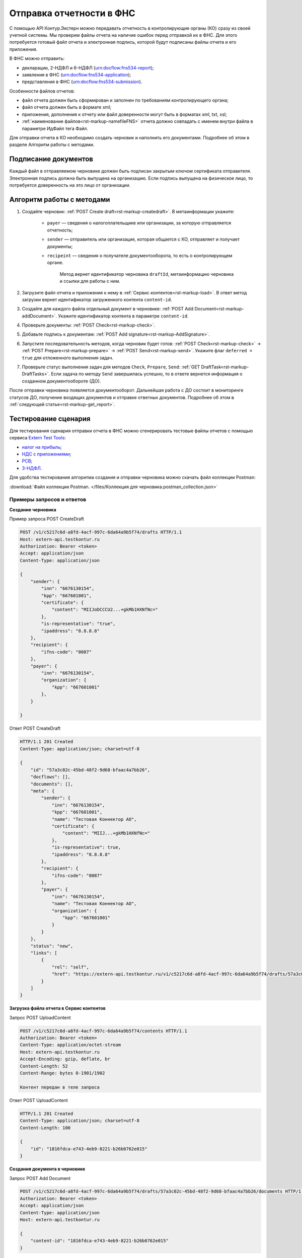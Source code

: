 .. _`Extern Test Tools`: https://developer.kontur.ru/doc/extern.test.tools
.. _`налог на прибыль`: https://developer.kontur.ru/doc/extern.test.tools/method?type=post&path=%2Ftest-tools%2Fv1%2Fgenerate-fuf-profit-tax
.. _`НДС с приложениями`: https://developer.kontur.ru/doc/extern.test.tools/method?type=post&path=%2Ftest-tools%2Fv1%2Fgenerate-fuf-nds-with-attachments
.. _`РСВ`: https://developer.kontur.ru/doc/extern.test.tools/method?type=post&path=%2Ftest-tools%2Fv1%2Fgenerate-fuf-rsv
.. _`3-НДФЛ`: https://developer.kontur.ru/doc/extern.test.tools/method?type=post&path=%2Ftest-tools%2Fv1%2Fgenerate-fuf-3ndfl

Отправка отчетности в ФНС
=========================

С помощью API Контур.Экстерн можно передавать отчетность в контролирующие органы (КО) сразу из своей учетной системы. Мы проверим файлы отчета на наличие ошибок перед отправкой их в ФНС. Для этого потребуется готовый файл отчета и электронная подпись, которой будут подписаны файлы отчета и его приложения.

В ФНС можно отправить:

* декларации, 2-НДФЛ и 6-НДФЛ (urn:docflow:fns534-report);
* заявления в ФНС (urn:docflow:fns534-application);
* представления в ФНС (urn:docflow:fns534-submission).

Особенности файлов отчетов:

* файл отчета должен быть сформирован и заполнен по требованиям контролирующего органа;
* файл отчета должен быть в формате xml;
* приложения, дополнения к отчету или файл доверенности могут быть в форматах xml, txt, xsl;
* :ref:`наименование файлов<rst-markup-namefileFNS>` отчета должно совпадать с именем внутри файла в параметре ИдФайл тега Файл.

Для отправки отчета в КО необходимо создать черновик и наполнить его документами. Подробнее об этом в разделе Алгоритм работы с методами. 

Подписание документов
---------------------

Каждый файл в отправляемом черновике должен быть подписан закрытым ключом сертификата отправителя. Электронная подпись должна быть выпущена на организацию. Если подпись выпущена на физическое лицо, то потребуется доверенность на это лицо от организации. 

Алгоритм работы с методами
--------------------------

1. Создайте черновик: :ref:`POST Create draft<rst-markup-createdraft>`. В метаинформации укажите:

    * ``payer`` — сведения о налогоплательщике или организации, за которую отправляется отчетность;
    * ``sender`` — отправитель или организация, которая общается с КО, отправляет и получает документы;
    * ``recipeint`` — сведения о получателе документооборота, то есть о контролирующем органе.

        Метод вернет идентификатор черновика ``draftId``, метаинформацию черновика и ссылки для работы с ним.


2. Загрузите файл отчета и приложения к нему в :ref:`Сервис контентов<rst-markup-load>`. В ответ метод загрузки вернет идентификатор загруженного контента ``content-id``.

3. Создайте для каждого файла отдельный документ в черновике: :ref:`POST Add Document<rst-markup-addDocument>`. Укажите идентификатор контента в параметре ``content-id``.

4. Проверьте документы: :ref:`POST Check<rst-markup-check>`.

5. Добавьте подпись к документам: :ref:`POST Add signature<rst-markup-AddSignature>`.

6. Запустите последовательность методов, когда черновик будет готов: :ref:`POST Check<rst-markup-check>` -> :ref:`POST Prepare<rst-markup-prepare>` -> :ref:`POST Send<rst-markup-send>`. Укажите флаг ``deferred = true`` для отложенного выполнения задач.

7. Проверьте статус выполнения задач для методов ``Check``, ``Prepare``, ``Send``: :ref:`GET DraftTask<rst-markup-DraftTasks>`. Если задача по методу ``Send`` завершилась успешно, то в ответе вернется информация о созданном документообороте (ДО).

После отправки черновика появляется документооборот. Дальнейшая работа с ДО состоит в мониторинге статусов ДО, получение входящих документов и отправке ответных документов. Подробнее об этом в :ref:`следующей статье<rst-markup-get_report>`. 

Тестирование сценария
---------------------

Для тестирования сценария отправки отчета в ФНС можно сгенерировать тестовые файлы отчетов с помощью сервиса `Extern Test Tools`_:

* `налог на прибыль`_;
* `НДС с приложениями`_;
* `РСВ`_;
* `3-НДФЛ`_.

Для удобства тестирования алгоритма создания и отправки черновика можно скачать файл коллекции Postman:

:download:`Файл коллекции Postman. </files/Коллекция для черновика.postman_collection.json>` 


Примеры запросов и ответов
~~~~~~~~~~~~~~~~~~~~~~~~~~

**Создание черновика**

.. container:: toggle

    .. container:: header

        Пример запроса POST CreateDraft

    .. code-block:: text

        POST /v1/c5217c6d-a8fd-4acf-997c-6da64a9b5f74/drafts HTTP/1.1
        Host: extern-api.testkontur.ru
        Authorization: Bearer <token>
        Accept: application/json
        Content-Type: application/json
 
        {
            "sender": {
                "inn": "6676130154",
                "kpp": "667601001",
                "certificate": {
                    "content": "MIIJoDCCCU2...+gkMb1HXNfNc="
                },
                "is-representative": "true",
                "ipaddress": "8.8.8.8"
            },
            "recipient": {
                "ifns-code": "0087"
            },
            "payer": {
                "inn": "6676130154",
                "organization": {
                    "kpp": "667601001"
                },
            }
            
        }

.. container:: toggle

    .. container:: header

        Ответ POST CreateDraft

    .. code-block:: text
   
        HTTP/1.1 201 Created
        Content-Type: application/json; charset=utf-8
 
        {
            "id": "57a3c02c-45bd-48f2-9d68-bfaac4a7bb26",
            "docflows": [],
            "documents": [],
            "meta": {
                "sender": {
                    "inn": "6676130154",
                    "kpp": "667601001",
                    "name": "Тестовая Коннектор АО",
                    "certificate": {
                        "content": "MIIJ...+gkMb1HXNfNc="
                    },
                    "is-representative": true,
                    "ipaddress": "8.8.8.8"
                },
                "recipient": {
                    "ifns-code": "0087"
                },
                "payer": {
                    "inn": "6676130154",
                    "name": "Тестовая Коннектор АО",
                    "organization": {
                        "kpp": "667601001"
                    }
                }
            },
            "status": "new",
            "links": [
                {
                    "rel": "self",
                    "href": "https://extern-api.testkontur.ru/v1/c5217c6d-a8fd-4acf-997c-6da64a9b5f74/drafts/57a3c02c-45bd-48f2-9d68-bfaac4a7bb26"
                }
            ]
        }

**Загрузка файла отчета в Сервис контентов**

Запрос POST UploadContent

.. code-block:: text

    POST /v1/c5217c6d-a8fd-4acf-997c-6da64a9b5f74/contents HTTP/1.1
    Authorization: Bearer <token>
    Content-Type: application/octet-stream
    Host: extern-api.testkontur.ru
    Accept-Encoding: gzip, deflate, br
    Content-Length: 52
    Content-Range: bytes 0-1901/1902
    
    Контент передан в теле запроса

Ответ POST UploadContent

.. code-block:: text

    HTTP/1.1 201 Created
    Content-Type: application/json; charset=utf-8
    Content-Length: 100
    
    {
        "id": "1816fdca-e743-4eb9-8221-b26b0762e015"
    }

**Создания документа в черновике**

Запрос POST Add Document

.. code-block:: text

    POST /v1/c5217c6d-a8fd-4acf-997c-6da64a9b5f74/drafts/57a3c02c-45bd-48f2-9d68-bfaac4a7bb26/documents HTTP/1.1
    Authorization: Bearer <token>
    Accept: application/json
    Content-Type: application/json
    Host: extern-api.testkontur.ru
    
    {
        "content-id": "1816fdca-e743-4eb9-8221-b26b0762e015"
    }


.. container:: toggle

    .. container:: header

        Ответ POST Add Document

    .. code-block:: text

        HTTP/1.1 200 OK
        Content-Type: application/json; charset=utf-8
 
        {
            "id": "ea7cdf3e-6f80-4b94-be0d-e36f1ff84d8e",
            "decrypted-content-link": {
                "rel": "",
                "href": "https://extern-api.testkontur.ru/v1/c5217c6d-a8fd-4acf-997c-6da64a9b5f74/drafts/57a3c02c-45bd-48f2-9d68-bfaac4a7bb26/documents/ea7cdf3e-6f80-4b94-be0d-e36f1ff84d8e/decrypted-content"
            },
            "description": {
                "filename": "NO_PRIB_0087_0087_6676130154667601001_20240605_d6d369c3-2cbc-4090-b3ad-ea69ce62f74d.xml",
                "content-type": "application/xml",
                "properties": {
                    "Encoding": "windows-1251",
                    "FormName": "Налоговая декларация по налогу на прибыль организаций",
                    "КНД": "1151006",
                    "CorrectionNumber": "0",
                    "IsPrintable": "True",
                    "Period": "I кв. 2024",
                    "OriginalFilename": null,
                    "SvdregCode": null,
                    "contentType": "Xml",
                    "AccountingPeriodBegin": "01.01.2024",
                    "AccountingPeriodEnd": "03.31.2024"
                }
            },
            "contents": [
                {
                    "content-id": "1804ef59-ba18-4f4c-bfcc-7f4134ae429f",
                    "encrypted": false
                }
            ]
        }

**Добавление подписи к документам**

Запрос POST AddSignature

.. code-block:: text

    POST /v1/c5217c6d-a8fd-4acf-997c-6da64a9b5f74/drafts/57a3c02c-45bd-48f2-9d68-bfaac4a7bb26/documents/ea7cdf3e-6f80-4b94-be0d-e36f1ff84d8e/signatures HTTP/1.1
    Host: extern-api.testkontur.ru
    Authorization: Bearer <token>
    Accept: application/json
    Content-Type: application/json
    Content-Type: application/pgp-signature
    
    {
    "base64-content": "MIINYQYJK...JmPNEqCaE+h",
    "is-third-party-signature": false
    }

.. container:: toggle

    .. container:: header

        Ответ POST AddSignature

    .. code-block:: text

        HTTP/1.1 200 OK
        Content-Type: application/json; charset=utf-8

        {
        "id": "536d1a44-3469-48aa-99db-b19e012d2906",
        "signature-certificate-thumbprint": "0778B8EFD8B4C49040494C15355B2556D2957774",
        "content-link": {
            "rel": "content",
            "href": "https://extern-api.testkontur.ru/v1/c5217c6d-a8fd-4acf-997c-6da64a9b5f74/drafts/57a3c02c-45bd-48f2-9d68-bfaac4a7bb26/documents/ea7cdf3e-6f80-4b94-be0d-e36f1ff84d8e/signatures/536d1a44-3469-48aa-99db-b19e012d2906/content"
        },
        "links": [
            {
            "rel": "self",
            "href": "https://extern-api.testkontur.ru/v1/c5217c6d-a8fd-4acf-997c-6da64a9b5f74/drafts/57a3c02c-45bd-48f2-9d68-bfaac4a7bb26/documents/ea7cdf3e-6f80-4b94-be0d-e36f1ff84d8e/signatures/536d1a44-3469-48aa-99db-b19e012d2906"
            },
            {
            "rel": "document",
            "href": "https://extern-api.testkontur.ru/v1/c5217c6d-a8fd-4acf-997c-6da64a9b5f74/drafts/57a3c02c-45bd-48f2-9d68-bfaac4a7bb26/documents/ea7cdf3e-6f80-4b94-be0d-e36f1ff84d8e"
            },
            {
            "rel": "draft",
            "href": "https://extern-api.testkontur.ru/v1/c5217c6d-a8fd-4acf-997c-6da64a9b5f74/drafts/57a3c02c-45bd-48f2-9d68-bfaac4a7bb26"
            }
        ],
        "signer-type": "organization-representative"
        }

**Проверка черновика**

Запрос POST Check

.. code-block:: text

    POST /v1/c5217c6d-a8fd-4acf-997c-6da64a9b5f74/drafts/57a3c02c-45bd-48f2-9d68-bfaac4a7bb26/check?deferred=true HTTP/1.1
    Authorization: Bearer <token>
    Accept: application/json
    Content-Type: application/json

Ответ POST Check

.. code-block:: text

    HTTP/1.1 200 OK
    Content-Type: application/json; charset=utf-8  
    
    {
        "id": "4e686a8a-5dce-4dd0-ba51-d474cc0e20b1",
        "task-state": "running",
        "task-type": "urn:task-type:check"
    }

**Подготовка черновика**

Запрос POST Prepare

.. code-block:: text

    POST /v1/c5217c6d-a8fd-4acf-997c-6da64a9b5f74/drafts/57a3c02c-45bd-48f2-9d68-bfaac4a7bb26/prepare?deferred=true HTTP/1.1
    Authorization: Bearer <token>
    Accept: application/json
    Content-Type: application/json

Ответ POST Prepare

.. code-block:: text

    HTTP/1.1 200 OK
    Content-Type: application/json; charset=utf-8
    
    {
        "id": "cace972c-b3b5-420c-ac4f-c7074080ec48",
        "task-state": "running",
        "task-type": "urn:task-type:prepare"
    }

**Отправка черновика**

Запрос POST Send

.. code-block:: text

    POST /v1/c5217c6d-a8fd-4acf-997c-6da64a9b5f74/drafts/57a3c02c-45bd-48f2-9d68-bfaac4a7bb26/send?deferred=true HTTP/1.1
    Authorization: Bearer <token>
    Accept: application/json
    Content-Type: application/json

Ответ POST Send

.. code-block:: text

    HTTP/1.1 200 OK
    
    {
        "id": "408b2dcf-bc6e-45da-907e-43ec90b92d0e",
        "task-state": "running",
        "task-type": "urn:task-type:send"
    }

**Проверка задачи Check**

Запрос GET TaskId

.. code-block:: text

    GET /v1/c5217c6d-a8fd-4acf-997c-6da64a9b5f74/drafts/57a3c02c-45bd-48f2-9d68-bfaac4a7bb26/tasks/4e686a8a-5dce-4dd0-ba51-d474cc0e20b1 HTTP/1.1
    Authorization: Bearer <token>
    Accept: application/json
    Content-Type: application/json
    Host: extern-api.testkontur.ru

Ответ GET TaskId

.. code-block:: text

    HTTP/1.1 200 OK
    Content-Type: application/json; charset=utf-8
    Content-Length: 285
    
    {
        "id": "4e686a8a-5dce-4dd0-ba51-d474cc0e20b1",
        "task-state": "succeed",
        "task-type": "urn:task-type:check",
        "task-result": {
            "data": {
            "documents-errors": {
                "4b3046fe-cabd-42e5-8618-8e9d9b2466a0": []
            },
            "common-errors": []
            }
        }
    }

**Проверка задачи Prepare**

Запрос GET TaskId

.. code-block:: text

    GET /v1/c5217c6d-a8fd-4acf-997c-6da64a9b5f74/drafts/57a3c02c-45bd-48f2-9d68-bfaac4a7bb26/tasks/cace972c-b3b5-420c-ac4f-c7074080ec48 HTTP/1.1
    Authorization: Bearer <token>
    Accept: application/json
    Content-Type: application/json
    Host: extern-api.testkontur.ru


.. container:: toggle

    .. container:: header

        Ответ GET TaskId

    .. code-block:: text

        HTTP/1.1 200 OK
        Content-Type: application/json; charset=utf-8
        
        {
            "id": "cace972c-b3b5-420c-ac4f-c7074080ec48",
            "task-state": "succeed",
            "task-type": "urn:task-type:prepare",
            "task-result": {
                "check-result": {
                    "documents-errors": {
                        "b32171d6-9ebc-4c73-b557-5a203b68f8df": []
                    },
                    "common-errors": []
                },
                "links": [
                    {
                        "rel": "next",
                        "href": "https://extern-api.testkontur.ru/v1/bd0cd3f6-315d-4f03-a9cc-3507f63265ed/drafts/74b6e8b9-290a-4d12-b874-c7fb35cad54f/send?force=false"
                    }
                ],
                "status": "ok"
            }
        }

**Проверка задачи Send**

Запрос GET TaskId

.. code-block:: text

    GET /v1/c5217c6d-a8fd-4acf-997c-6da64a9b5f74/drafts/57a3c02c-45bd-48f2-9d68-bfaac4a7bb26/tasks/8be51112-d4ee-4c8c-8bc6-7cd46e369a68 HTTP/1.1
    Authorization: Bearer <token>
    Accept: application/json
    Content-Type: application/json
    Host: extern-api.testkontur.ru


.. container:: toggle

    .. container:: header

        Ответ GET TaskId

    .. code-block:: text

        HTTP/1.1 200 OK
        Content-Type: application/json; charset=utf-8

        {
        "id": "8be51112-d4ee-4c8c-8bc6-7cd46e369a68",
        "task-state": "succeed",
        "task-type": "urn:task-type:send",
        "task-result": {
            "id": "351b56d1-5d81-4086-8763-0dd3ce55bcd4",
            "organization-id": "493fae9e-bb7e-4083-92b8-dbf0d3fe251f",
            "type": "urn:docflow:fns534-report",
            "status": "urn:docflow-common-status:sent",
            "success-state": "urn:docflow-state:neutral",
            "description": {
            "form-version": {
                "knd": "1151006",
                "version": "101420",
                "form-fullname": "Налоговая декларация по налогу на прибыль организаций",
                "form-shortname": "Налог на прибыль"
            },
            "recipient": "0087",
            "final-recipient": "0087",
            "correction-number": 0,
            "period-begin": "2024-01-01T00:00:00.0000000",
            "period-end": "2024-03-31T00:00:00.0000000",
            "period-code": "21",
            "payer-inn": "6676130154-667601001",
            "original-draft-id": "57a3c02c-45bd-48f2-9d68-bfaac4a7bb26"
            },
            "documents": [
            {
                "id": "e4069c18-e7a6-46dc-83f2-c2ac00ed6acf",
                "description": {
                "type": "urn:document:fns534-report",
                "filename": "NO_PRIB_0087_0087_6676130154667601001_20240605_d6d369c3-2cbc-4090-b3ad-ea69ce62f74d.xml",
                "content-type": "application/xml",
                "decrypted-content-size": 1902,
                "encrypted-content-size": 2758,
                "compressed": true,
                "requisites": {},
                "related-docflows-count": 0,
                "support-recognition": false,
                "encrypted-certificates": [
                    {
                    "serial-number": "0162F46C0052B049B7479E873C7CD2D53A"
                    },
                    {
                    "serial-number": "019AD8430015B1AAB345942CB5AB07ACCA"
                    },
                    {
                    "serial-number": "19CCC7C800010000215D"
                    }
                ],
                "support-print": "yes"
                },
                "content": {
                "decrypted": {
                    "rel": "decrypted-content",
                    "href": "https://extern-api.testkontur.ru/v1/c5217c6d-a8fd-4acf-997c-6da64a9b5f74/docflows/351b56d1-5d81-4086-8763-0dd3ce55bcd4/documents/e4069c18-e7a6-46dc-83f2-c2ac00ed6acf/decrypted-content"
                },
                "encrypted": {
                    "rel": "encrypted-content",
                    "href": "https://extern-api.testkontur.ru/v1/c5217c6d-a8fd-4acf-997c-6da64a9b5f74/docflows/351b56d1-5d81-4086-8763-0dd3ce55bcd4/documents/e4069c18-e7a6-46dc-83f2-c2ac00ed6acf/encrypted-content"
                },
                "docflow-document-contents": [
                    {
                    "content-id": "622a2575-cb6e-456d-b62f-f2795bcb63f3",
                    "encrypted": true,
                    "compressed": true,
                    "compression-type": "zip"
                    },
                    {
                    "content-id": "8ee4656b-534d-48c9-a829-82602e962a63",
                    "encrypted": false,
                    "compressed": false,
                    "compression-type": "none"
                    }
                ]
                },
                "send-date": "2024-06-05T07:27:58.5805863Z",
                "signatures": [
                {
                    "id": "536d1a44-3469-48aa-99db-b19e012d2906",
                    "title": "Тестовая Коннектор АО (Коннект АО Коннекторович)",
                    "signature-certificate-thumbprint": "0778B8EFD8B4C49040494C15355B2556D2957774",
                    "content-link": {
                    "rel": "content",
                    "href": "https://extern-api.testkontur.ru/v1/c5217c6d-a8fd-4acf-997c-6da64a9b5f74/docflows/351b56d1-5d81-4086-8763-0dd3ce55bcd4/documents/e4069c18-e7a6-46dc-83f2-c2ac00ed6acf/signatures/536d1a44-3469-48aa-99db-b19e012d2906/content"
                    },
                    "links": [
                    {
                        "rel": "self",
                        "href": "https://extern-api.testkontur.ru/v1/c5217c6d-a8fd-4acf-997c-6da64a9b5f74/docflows/351b56d1-5d81-4086-8763-0dd3ce55bcd4/documents/e4069c18-e7a6-46dc-83f2-c2ac00ed6acf/signatures/536d1a44-3469-48aa-99db-b19e012d2906/content"
                    },
                    {
                        "rel": "docflow",
                        "href": "https://extern-api.testkontur.ru/v1/c5217c6d-a8fd-4acf-997c-6da64a9b5f74/docflows/351b56d1-5d81-4086-8763-0dd3ce55bcd4"
                    }
                    ],
                    "signer-type": "organization-representative"
                }
                ],
                "links": [
                {
                    "rel": "docflow",
                    "href": "https://extern-api.testkontur.ru/v1/c5217c6d-a8fd-4acf-997c-6da64a9b5f74/docflows/351b56d1-5d81-4086-8763-0dd3ce55bcd4"
                },
                {
                    "rel": "self",
                    "href": "https://extern-api.testkontur.ru/v1/c5217c6d-a8fd-4acf-997c-6da64a9b5f74/docflows/351b56d1-5d81-4086-8763-0dd3ce55bcd4/documents/e4069c18-e7a6-46dc-83f2-c2ac00ed6acf"
                },
                {
                    "rel": "related-docflow",
                    "href": "https://extern-api.testkontur.ru/v1/c5217c6d-a8fd-4acf-997c-6da64a9b5f74/docflows/351b56d1-5d81-4086-8763-0dd3ce55bcd4/documents/e4069c18-e7a6-46dc-83f2-c2ac00ed6acf/related"
                },
                {
                    "rel": "encrypted-content",
                    "href": "https://extern-api.testkontur.ru/v1/c5217c6d-a8fd-4acf-997c-6da64a9b5f74/docflows/351b56d1-5d81-4086-8763-0dd3ce55bcd4/documents/e4069c18-e7a6-46dc-83f2-c2ac00ed6acf/encrypted-content"
                },
                {
                    "rel": "decrypted-content",
                    "href": "https://extern-api.testkontur.ru/v1/c5217c6d-a8fd-4acf-997c-6da64a9b5f74/docflows/351b56d1-5d81-4086-8763-0dd3ce55bcd4/documents/e4069c18-e7a6-46dc-83f2-c2ac00ed6acf/decrypted-content"
                }
                ]
            },
            {
                "id": "7b089709-0e76-40fd-96e1-f5155ed069ea",
                "description": {
                "type": "urn:document:fns534-report-date-confirmation",
                "filename": "PD_NOPRIB_6676130154667601001_6676130154667601001_1BM_20240605_c333f747-7c26-44cc-bc47-1057f7716eed.xml",
                "content-type": "application/xml",
                "decrypted-content-size": 2808,
                "compressed": true,
                "requisites": {},
                "support-recognition": false,
                "encrypted-certificates": [],
                "support-print": "yes"
                },
                "content": {
                "decrypted": {
                    "rel": "decrypted-content",
                    "href": "https://extern-api.testkontur.ru/v1/c5217c6d-a8fd-4acf-997c-6da64a9b5f74/docflows/351b56d1-5d81-4086-8763-0dd3ce55bcd4/documents/7b089709-0e76-40fd-96e1-f5155ed069ea/decrypted-content"
                },
                "docflow-document-contents": [
                    {
                    "content-id": "63513998-d1d7-4211-a6c4-3880a8d3a1e8",
                    "encrypted": false,
                    "compressed": true,
                    "compression-type": "zip"
                    },
                    {
                    "content-id": "141d879a-7077-4708-bced-d43539d12b9a",
                    "encrypted": false,
                    "compressed": false,
                    "compression-type": "none"
                    }
                ]
                },
                "send-date": "2024-06-05T07:27:58.5805863Z",
                "signatures": [
                {
                    "id": "2f1c98e2-559f-4b15-a5fa-e7d861a55575",
                    "title": "АО «ПФ «СКБ Контур»",
                    "signature-certificate-thumbprint": "DE32892038096F6A1932EEC6316AF05C7EF042B3",
                    "content-link": {
                    "rel": "content",
                    "href": "https://extern-api.testkontur.ru/v1/c5217c6d-a8fd-4acf-997c-6da64a9b5f74/docflows/351b56d1-5d81-4086-8763-0dd3ce55bcd4/documents/7b089709-0e76-40fd-96e1-f5155ed069ea/signatures/2f1c98e2-559f-4b15-a5fa-e7d861a55575/content"
                    },
                    "links": [
                    {
                        "rel": "self",
                        "href": "https://extern-api.testkontur.ru/v1/c5217c6d-a8fd-4acf-997c-6da64a9b5f74/docflows/351b56d1-5d81-4086-8763-0dd3ce55bcd4/documents/7b089709-0e76-40fd-96e1-f5155ed069ea/signatures/2f1c98e2-559f-4b15-a5fa-e7d861a55575/content"
                    },
                    {
                        "rel": "docflow",
                        "href": "https://extern-api.testkontur.ru/v1/c5217c6d-a8fd-4acf-997c-6da64a9b5f74/docflows/351b56d1-5d81-4086-8763-0dd3ce55bcd4"
                    }
                    ],
                    "signer-type": "provider-representative"
                }
                ],
                "links": [
                {
                    "rel": "docflow",
                    "href": "https://extern-api.testkontur.ru/v1/c5217c6d-a8fd-4acf-997c-6da64a9b5f74/docflows/351b56d1-5d81-4086-8763-0dd3ce55bcd4"
                },
                {
                    "rel": "self",
                    "href": "https://extern-api.testkontur.ru/v1/c5217c6d-a8fd-4acf-997c-6da64a9b5f74/docflows/351b56d1-5d81-4086-8763-0dd3ce55bcd4/documents/7b089709-0e76-40fd-96e1-f5155ed069ea"
                },
                {
                    "rel": "reply",
                    "href": "https://extern-api.testkontur.ru/v1/c5217c6d-a8fd-4acf-997c-6da64a9b5f74/docflows/351b56d1-5d81-4086-8763-0dd3ce55bcd4/documents/7b089709-0e76-40fd-96e1-f5155ed069ea/generate-reply?documentType=fns534-report-receipt",
                    "name": "fns534-report-receipt"
                },
                {
                    "rel": "decrypted-content",
                    "href": "https://extern-api.testkontur.ru/v1/c5217c6d-a8fd-4acf-997c-6da64a9b5f74/docflows/351b56d1-5d81-4086-8763-0dd3ce55bcd4/documents/7b089709-0e76-40fd-96e1-f5155ed069ea/decrypted-content"
                }
                ]
            },
            {
                "id": "6383d098-8ad7-4641-8eb6-dee07ff8508d",
                "description": {
                "type": "urn:document:fns534-report-description",
                "filename": "TR_DEKL.xml",
                "content-type": "application/xml",
                "decrypted-content-size": 348,
                "compressed": true,
                "requisites": {},
                "support-recognition": false,
                "encrypted-certificates": [],
                "support-print": "no"
                },
                "content": {
                "decrypted": {
                    "rel": "decrypted-content",
                    "href": "https://extern-api.testkontur.ru/v1/c5217c6d-a8fd-4acf-997c-6da64a9b5f74/docflows/351b56d1-5d81-4086-8763-0dd3ce55bcd4/documents/6383d098-8ad7-4641-8eb6-dee07ff8508d/decrypted-content"
                },
                "docflow-document-contents": [
                    {
                    "content-id": "65d567b8-c814-4c80-921d-f7198ecbe1c6",
                    "encrypted": false,
                    "compressed": true,
                    "compression-type": "zip"
                    },
                    {
                    "content-id": "9a8fe739-6b91-47e0-b25c-9e9d3de9ef86",
                    "encrypted": false,
                    "compressed": false,
                    "compression-type": "none"
                    }
                ]
                },
                "send-date": "2024-06-05T07:27:58.5805863Z",
                "signatures": [],
                "links": [
                {
                    "rel": "docflow",
                    "href": "https://extern-api.testkontur.ru/v1/c5217c6d-a8fd-4acf-997c-6da64a9b5f74/docflows/351b56d1-5d81-4086-8763-0dd3ce55bcd4"
                },
                {
                    "rel": "self",
                    "href": "https://extern-api.testkontur.ru/v1/c5217c6d-a8fd-4acf-997c-6da64a9b5f74/docflows/351b56d1-5d81-4086-8763-0dd3ce55bcd4/documents/6383d098-8ad7-4641-8eb6-dee07ff8508d"
                },
                {
                    "rel": "decrypted-content",
                    "href": "https://extern-api.testkontur.ru/v1/c5217c6d-a8fd-4acf-997c-6da64a9b5f74/docflows/351b56d1-5d81-4086-8763-0dd3ce55bcd4/documents/6383d098-8ad7-4641-8eb6-dee07ff8508d/decrypted-content"
                }
                ]
            }
            ],
            "links": [
            {
                "rel": "self",
                "href": "https://extern-api.testkontur.ru/v1/c5217c6d-a8fd-4acf-997c-6da64a9b5f74/docflows/351b56d1-5d81-4086-8763-0dd3ce55bcd4"
            },
            {
                "rel": "organization",
                "href": "https://extern-api.testkontur.ru/v1/c5217c6d-a8fd-4acf-997c-6da64a9b5f74/organizations/493fae9e-bb7e-4083-92b8-dbf0d3fe251f"
            },
            {
                "rel": "web-docflow",
                "href": "https://setter.testkontur.ru/?inn=6676130154-667601001&forward_to_rel=/ft/transmission/state.aspx?key=jtxgDj59ckiXMjZoszIOU56uP0l%2bu4NAkrjb8NP%2bJR9tfCHF%2fajPSpl8baZKm1900VYbNYFdhkCHYw3TzlW81A%3d%3d"
            },
            {
                "rel": "reply",
                "href": "https://extern-api.testkontur.ru/v1/c5217c6d-a8fd-4acf-997c-6da64a9b5f74/docflows/351b56d1-5d81-4086-8763-0dd3ce55bcd4/documents/7b089709-0e76-40fd-96e1-f5155ed069ea/generate-reply?documentType=fns534-report-receipt",
                "name": "fns534-report-receipt"
            }
            ],
            "send-date": "2024-06-05T10:27:58.5805863",
            "last-change-date": "2024-06-05T07:27:58.5805863Z"
        }
        }

